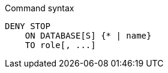 .Command syntax
[source, cypher]
-----
DENY STOP
    ON DATABASE[S] {* | name}
    TO role[, ...]
-----
